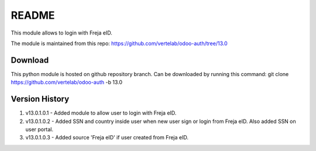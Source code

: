 README
======

This module allows to login with Freja eID.

The module is maintained from this repo:
https://github.com/vertelab/odoo-auth/tree/13.0

Download
--------

This python module is hosted on github repository branch. Can be downloaded by running this command:
git clone https://github.com/vertelab/odoo-auth -b 13.0

Version History
---------------
1. v13.0.1.0.1 - Added module to allow user to login with Freja eID.
2. v13.0.1.0.2 - Added SSN and country inside user when new user sign or login from Freja eID. Also added SSN on user portal.
3. v13.0.1.0.3 - Added source 'Freja eID' if user created from Freja eID.
